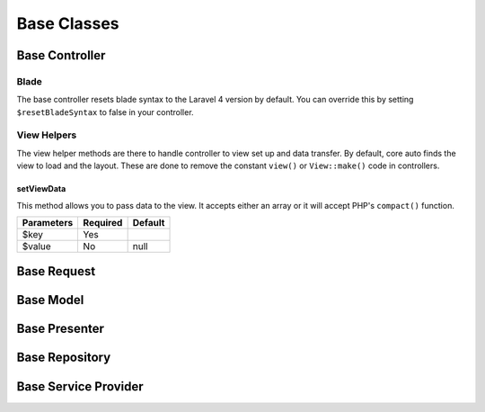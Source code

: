 Base Classes
========================

Base Controller
------------------------
.. todo:: Add resetBlade property (bool) to base.
Blade
~~~~~~~~~~~~~~~~~~~~~~~~
The base controller resets blade syntax to the Laravel 4 version by default.  You can override this by setting
``$resetBladeSyntax`` to false in your controller.

View Helpers
~~~~~~~~~~~~~~~~~~~~~~~~
The view helper methods are there to handle controller to view set up and data transfer.  By default, core auto finds
the view to load and the layout.  These are done to remove the constant ``view()`` or ``View::make()`` code in
controllers.

setViewData
^^^^^^^^^^^^^^^^^^^^^^^^
This method allows you to pass data to the view.  It accepts either an array or it will accept PHP's ``compact()``
function.

========== ======== =======
Parameters Required Default
========== ======== =======
$key       Yes
$value     No       null
========== ======== =======

Base Request
------------------------

Base Model
------------------------

Base Presenter
------------------------

Base Repository
------------------------

Base Service Provider
------------------------
